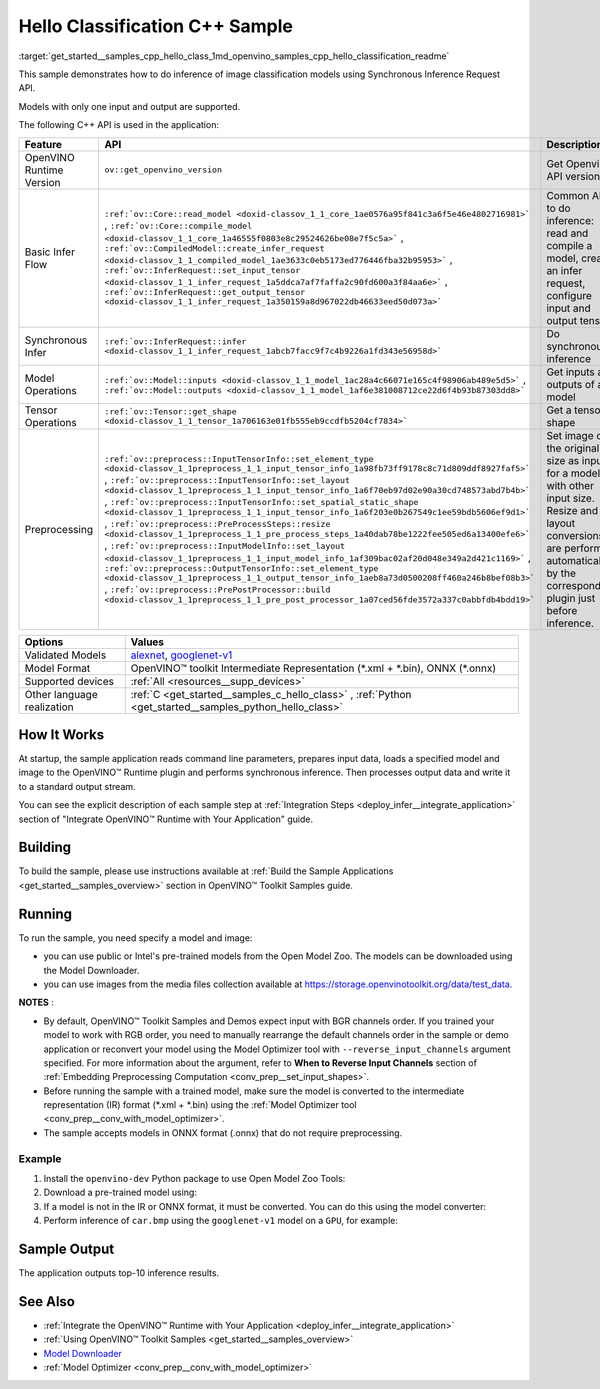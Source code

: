 .. index:: pair: page; Hello Classification C++ Sample
.. _get_started__samples_cpp_hello_class:

.. meta::
   :description: The sample demonstrates how to do inference of image 
                 classification models using Synchronous Inference Request 
                 (C++) API.
   :keywords: OpenVINO toolkit, code sample, build a sample, build OpenVINO 
              samples, OpenVINO sample, run inference, do inference, 
              inference, Model Downloader, Model Optimizer, convert a model, 
              convert a model to OpenVINO IR, model inference, infer a model, 
              infer a sample, image classification, image classification model, 
              Synchronous Inference Request API, C++ sample, C++ API, 
              OpenVINO™ Runtime API

Hello Classification C++ Sample
===============================

:target:`get_started__samples_cpp_hello_class_1md_openvino_samples_cpp_hello_classification_readme` 

This sample demonstrates how to do inference of image classification models using Synchronous Inference Request API.

Models with only one input and output are supported.

The following C++ API is used in the application:

.. list-table::
    :header-rows: 1

    * - Feature
      - API
      - Description
    * - OpenVINO Runtime Version
      - ``ov::get_openvino_version``
      - Get Openvino API version
    * - Basic Infer Flow
      - ``:ref:`ov::Core::read_model <doxid-classov_1_1_core_1ae0576a95f841c3a6f5e46e4802716981>``` , ``:ref:`ov::Core::compile_model <doxid-classov_1_1_core_1a46555f0803e8c29524626be08e7f5c5a>``` , ``:ref:`ov::CompiledModel::create_infer_request <doxid-classov_1_1_compiled_model_1ae3633c0eb5173ed776446fba32b95953>``` , ``:ref:`ov::InferRequest::set_input_tensor <doxid-classov_1_1_infer_request_1a5ddca7af7faffa2c90fd600a3f84aa6e>``` , ``:ref:`ov::InferRequest::get_output_tensor <doxid-classov_1_1_infer_request_1a350159a8d967022db46633eed50d073a>```
      - Common API to do inference: read and compile a model, create an infer request, configure input and output tensors
    * - Synchronous Infer
      - ``:ref:`ov::InferRequest::infer <doxid-classov_1_1_infer_request_1abcb7facc9f7c4b9226a1fd343e56958d>```
      - Do synchronous inference
    * - Model Operations
      - ``:ref:`ov::Model::inputs <doxid-classov_1_1_model_1ac28a4c66071e165c4f98906ab489e5d5>``` , ``:ref:`ov::Model::outputs <doxid-classov_1_1_model_1af6e381008712ce22d6f4b93b87303dd8>```
      - Get inputs and outputs of a model
    * - Tensor Operations
      - ``:ref:`ov::Tensor::get_shape <doxid-classov_1_1_tensor_1a706163e01fb555eb9ccdfb5204cf7834>```
      - Get a tensor shape
    * - Preprocessing
      - ``:ref:`ov::preprocess::InputTensorInfo::set_element_type <doxid-classov_1_1preprocess_1_1_input_tensor_info_1a98fb73ff9178c8c71d809ddf8927faf5>``` , ``:ref:`ov::preprocess::InputTensorInfo::set_layout <doxid-classov_1_1preprocess_1_1_input_tensor_info_1a6f70eb97d02e90a30cd748573abd7b4b>``` , ``:ref:`ov::preprocess::InputTensorInfo::set_spatial_static_shape <doxid-classov_1_1preprocess_1_1_input_tensor_info_1a6f203e0b267549c1ee59bdb5606ef9d1>``` , ``:ref:`ov::preprocess::PreProcessSteps::resize <doxid-classov_1_1preprocess_1_1_pre_process_steps_1a40dab78be1222fee505ed6a13400efe6>``` , ``:ref:`ov::preprocess::InputModelInfo::set_layout <doxid-classov_1_1preprocess_1_1_input_model_info_1af309bac02af20d048e349a2d421c1169>``` , ``:ref:`ov::preprocess::OutputTensorInfo::set_element_type <doxid-classov_1_1preprocess_1_1_output_tensor_info_1aeb8a73d0500208ff460a246b8bef08b3>``` , ``:ref:`ov::preprocess::PrePostProcessor::build <doxid-classov_1_1preprocess_1_1_pre_post_processor_1a07ced56fde3572a337c0abbfdb4bdd19>```
      - Set image of the original size as input for a model with other input size. Resize and layout conversions are performed automatically by the corresponding plugin just before inference.

.. list-table::
    :header-rows: 1

    * - Options
      - Values
    * - Validated Models
      - `alexnet <https://github.com/openvinotoolkit/open_model_zoo/blob/master/models/public/alexnet/README.md#alexnet>`__, 
        `googlenet-v1 <https://github.com/openvinotoolkit/open_model_zoo/blob/master/models/public/googlenet-v1/README.md#googlenet-v1>`__
    * - Model Format
      - OpenVINO™ toolkit Intermediate Representation (\*.xml + \*.bin), ONNX (\*.onnx)
    * - Supported devices
      - :ref:`All <resources__supp_devices>`
    * - Other language realization
      - :ref:`C <get_started__samples_c_hello_class>` , :ref:`Python <get_started__samples_python_hello_class>`

How It Works
~~~~~~~~~~~~

At startup, the sample application reads command line parameters, prepares input data, loads a specified model and image to the OpenVINO™ Runtime plugin and performs synchronous inference. Then processes output data and write it to a standard output stream.

You can see the explicit description of each sample step at :ref:`Integration Steps <deploy_infer__integrate_application>` section of "Integrate OpenVINO™ Runtime with Your Application" guide.

Building
~~~~~~~~

To build the sample, please use instructions available at :ref:`Build the Sample Applications <get_started__samples_overview>` section in OpenVINO™ Toolkit Samples guide.

Running
~~~~~~~

.. ref-code-block:: cpp

	hello_classification <path_to_model> <path_to_image> <device_name>

To run the sample, you need specify a model and image:

* you can use public or Intel's pre-trained models from the Open Model Zoo. The models can be downloaded using the Model Downloader.

* you can use images from the media files collection available at `https://storage.openvinotoolkit.org/data/test_data <https://storage.openvinotoolkit.org/data/test_data>`__.

**NOTES** :

* By default, OpenVINO™ Toolkit Samples and Demos expect input with BGR channels order. If you trained your model to work with RGB order, you need to manually rearrange the default channels order in the sample or demo application or reconvert your model using the Model Optimizer tool with ``--reverse_input_channels`` argument specified. For more information about the argument, refer to **When to Reverse Input Channels** section of :ref:`Embedding Preprocessing Computation <conv_prep__set_input_shapes>`.

* Before running the sample with a trained model, make sure the model is converted to the intermediate representation (IR) format (\*.xml + \*.bin) using the :ref:`Model Optimizer tool <conv_prep__conv_with_model_optimizer>`.

* The sample accepts models in ONNX format (.onnx) that do not require preprocessing.



Example
-------

#. Install the ``openvino-dev`` Python package to use Open Model Zoo Tools:

   .. ref-code-block:: cpp

      python -m pip install openvino-dev[caffe,onnx,tensorflow2,pytorch,mxnet]

#. Download a pre-trained model using:

   .. ref-code-block:: cpp

      omz_downloader --name googlenet-v1

#. If a model is not in the IR or ONNX format, it must be converted. You can do this using the model converter:

   .. ref-code-block:: cpp

      omz_converter --name googlenet-v1

#. Perform inference of ``car.bmp`` using the ``googlenet-v1`` model on a ``GPU``, for example:

   .. ref-code-block:: cpp

      hello_classification googlenet-v1.xml car.bmp GPU

Sample Output
~~~~~~~~~~~~~

The application outputs top-10 inference results.

.. ref-code-block:: cpp

	[ INFO ] OpenVINO Runtime version ......... <version>
	[ INFO ] Build ........... <build>
	[ INFO ]
	[ INFO ] Loading model files: /models/googlenet-v1.xml
	[ INFO ] model name: GoogleNet
	[ INFO ]     inputs
	[ INFO ]         input name: data
	[ INFO ]         input type: f32
	[ INFO ]         input shape: {1, 3, 224, 224}
	[ INFO ]     outputs
	[ INFO ]         output name: prob
	[ INFO ]         output type: f32
	[ INFO ]         output shape: {1, 1000}
	
	Top 10 results:
	
	Image /images/car.bmp
	
	classid probability
	------- -----------
	656     0.8139648
	654     0.0550537
	468     0.0178375
	436     0.0165405
	705     0.0111694
	817     0.0105820
	581     0.0086823
	575     0.0077515
	734     0.0064468
	785     0.0043983

See Also
~~~~~~~~

* :ref:`Integrate the OpenVINO™ Runtime with Your Application <deploy_infer__integrate_application>`

* :ref:`Using OpenVINO™ Toolkit Samples <get_started__samples_overview>`

* `Model Downloader <https://github.com/openvinotoolkit/open_model_zoo/blob/master/tools/model_tools/README.md>`__

* :ref:`Model Optimizer <conv_prep__conv_with_model_optimizer>`

